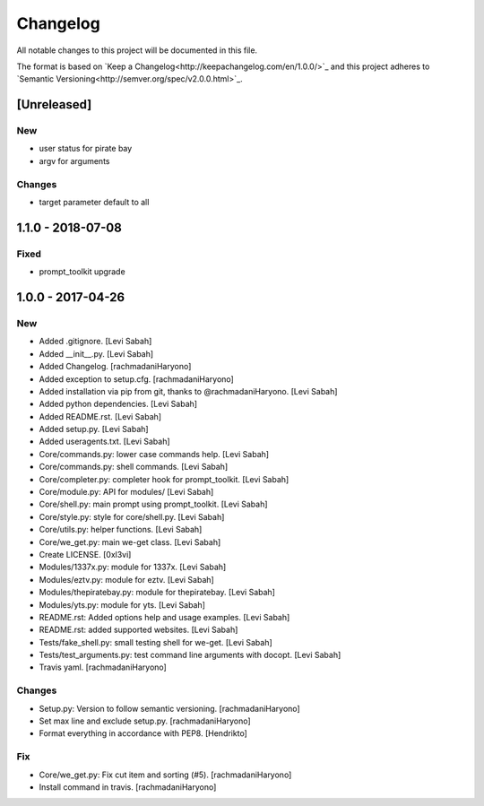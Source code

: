 Changelog
=========
All notable changes to this project will be documented in this file.

The format is based on `Keep a Changelog<http://keepachangelog.com/en/1.0.0/>`_
and this project adheres to `Semantic Versioning<http://semver.org/spec/v2.0.0.html>`_.

[Unreleased]
------------

New
~~~

- user status for pirate bay
- argv for arguments

Changes
~~~~~~~

- target parameter default to all


1.1.0 - 2018-07-08
------------------

Fixed
~~~~~

- prompt_toolkit upgrade

1.0.0 - 2017-04-26
------------------

New
~~~

- Added .gitignore. [Levi Sabah]
- Added __init__.py. [Levi Sabah]
- Added Changelog. [rachmadaniHaryono]
- Added exception to setup.cfg. [rachmadaniHaryono]
- Added installation via pip from git, thanks to @rachmadaniHaryono.  [Levi Sabah]
- Added python dependencies. [Levi Sabah]
- Added README.rst. [Levi Sabah]
- Added setup.py. [Levi Sabah]
- Added useragents.txt. [Levi Sabah]
- Core/commands.py: lower case commands help. [Levi Sabah]
- Core/commands.py: shell commands. [Levi Sabah]
- Core/completer.py: completer hook for prompt_toolkit. [Levi Sabah]
- Core/module.py: API for modules/ [Levi Sabah]
- Core/shell.py: main prompt using prompt_toolkit. [Levi Sabah]
- Core/style.py: style for core/shell.py. [Levi Sabah]
- Core/utils.py: helper functions. [Levi Sabah]
- Core/we_get.py: main we-get class. [Levi Sabah]
- Create LICENSE. [0xl3vi]
- Modules/1337x.py: module for 1337x. [Levi Sabah]
- Modules/eztv.py: module for eztv. [Levi Sabah]
- Modules/thepiratebay.py: module for thepiratebay. [Levi Sabah]
- Modules/yts.py: module for yts. [Levi Sabah]
- README.rst: Added options help and usage examples. [Levi Sabah]
- README.rst: added supported websites. [Levi Sabah]
- Tests/fake_shell.py: small testing shell for we-get. [Levi Sabah]
- Tests/test_arguments.py: test command line arguments with docopt.  [Levi Sabah]
- Travis yaml. [rachmadaniHaryono]

Changes
~~~~~~~

- Setup.py: Version to follow semantic versioning. [rachmadaniHaryono]
- Set max line and exclude setup.py. [rachmadaniHaryono]
- Format everything in accordance with PEP8. [Hendrikto]

Fix
~~~

- Core/we_get.py: Fix cut item and sorting (#5). [rachmadaniHaryono]
- Install command in travis. [rachmadaniHaryono]
